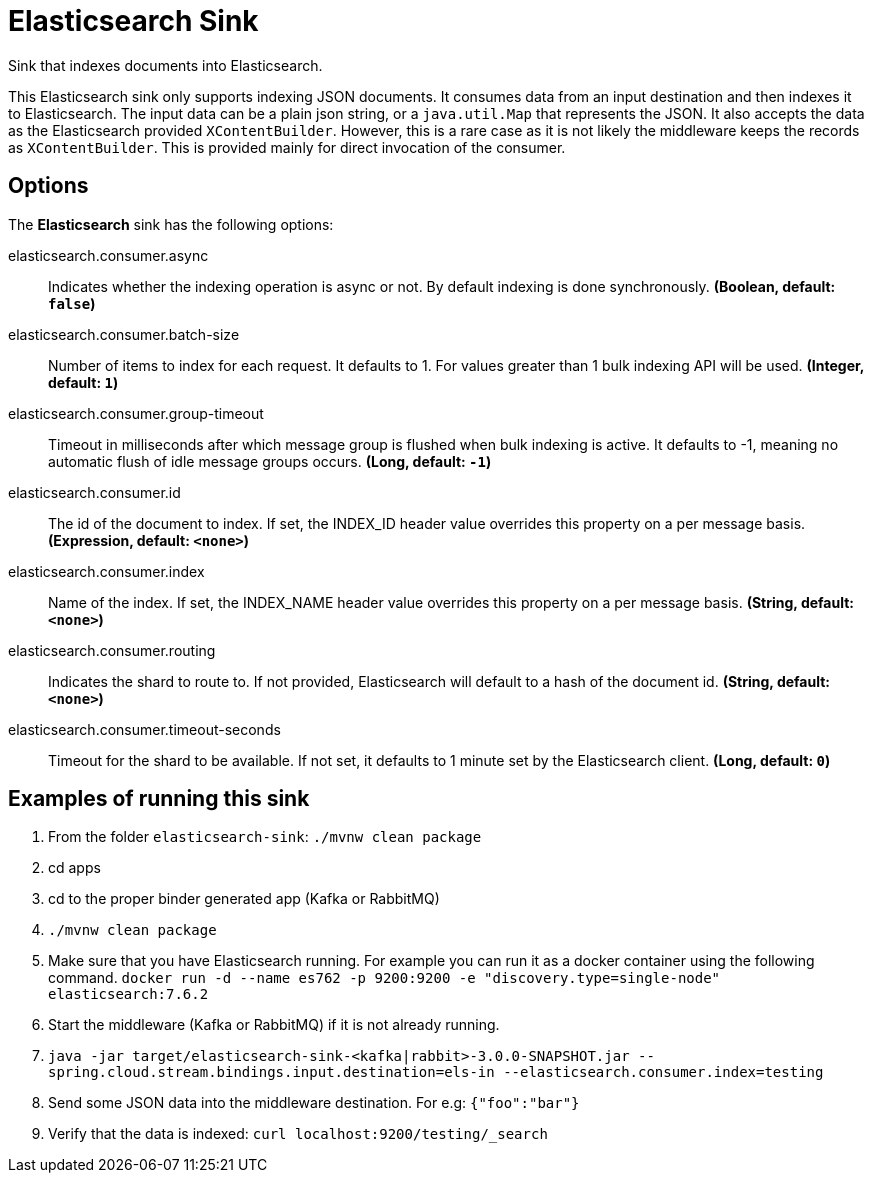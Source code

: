 //tag::ref-doc[]
= Elasticsearch Sink

Sink that indexes documents into Elasticsearch.

This Elasticsearch sink only supports indexing JSON documents.
It consumes data from an input destination and then indexes it to Elasticsearch.
The input data can be a plain json string, or a `java.util.Map` that represents the JSON.
It also accepts the data as the Elasticsearch provided `XContentBuilder`.
However, this is a rare case as it is not likely the middleware keeps the records as `XContentBuilder`.
This is provided mainly for direct invocation of the consumer.

== Options

The **$$Elasticsearch$$** $$sink$$ has the following options:

//tag::configuration-properties[]
$$elasticsearch.consumer.async$$:: $$Indicates whether the indexing operation is async or not. By default indexing is done synchronously.$$ *($$Boolean$$, default: `$$false$$`)*
$$elasticsearch.consumer.batch-size$$:: $$Number of items to index for each request. It defaults to 1. For values greater than 1 bulk indexing API will be used.$$ *($$Integer$$, default: `$$1$$`)*
$$elasticsearch.consumer.group-timeout$$:: $$Timeout in milliseconds after which message group is flushed when bulk indexing is active. It defaults to -1, meaning no automatic flush of idle message groups occurs.$$ *($$Long$$, default: `$$-1$$`)*
$$elasticsearch.consumer.id$$:: $$The id of the document to index. If set, the INDEX_ID header value overrides this property on a per message basis.$$ *($$Expression$$, default: `$$<none>$$`)*
$$elasticsearch.consumer.index$$:: $$Name of the index. If set, the INDEX_NAME header value overrides this property on a per message basis.$$ *($$String$$, default: `$$<none>$$`)*
$$elasticsearch.consumer.routing$$:: $$Indicates the shard to route to. If not provided, Elasticsearch will default to a hash of the document id.$$ *($$String$$, default: `$$<none>$$`)*
$$elasticsearch.consumer.timeout-seconds$$:: $$Timeout for the shard to be available. If not set, it defaults to 1 minute set by the Elasticsearch client.$$ *($$Long$$, default: `$$0$$`)*
//end::configuration-properties[]

== Examples of running this sink

1. From the folder `elasticsearch-sink`: `./mvnw clean package`
2. cd apps
3. cd to the proper binder generated app (Kafka or RabbitMQ)
4. `./mvnw clean package`
5. Make sure that you have Elasticsearch running. For example you can run it as a docker container using the following command.
`docker run -d --name es762 -p 9200:9200 -e "discovery.type=single-node" elasticsearch:7.6.2`
6. Start the middleware (Kafka or RabbitMQ) if it is not already running.
7. `java -jar target/elasticsearch-sink-<kafka|rabbit>-3.0.0-SNAPSHOT.jar --spring.cloud.stream.bindings.input.destination=els-in --elasticsearch.consumer.index=testing`
8. Send some JSON data into the middleware destination. For e.g: `{"foo":"bar"}`
9. Verify that the data is indexed: `curl localhost:9200/testing/_search`
//end::ref-doc[]
